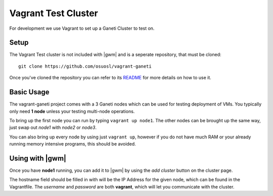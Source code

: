 .. test_cluster:

Vagrant Test Cluster
====================

For development we use Vagrant to set up a Ganeti Cluster to test on.

Setup
~~~~~

The Vagrant Test cluster is not included with |gwm| and is a seperate
repository, that must be cloned::

    git clone https://github.com/osuosl/vagrant-ganeti

Once you've cloned the repository you can refer to its  `README
<https://github.com/osuosl/vagrant-ganeti>`_ for more details  on how to use it.

Basic Usage
~~~~~~~~~~~

The vagrant-ganeti project comes with a 3 Ganeti nodes which can be used for
testing deployment of VMs. You typically only need **1 node** unless your testing
multi-node operations.

To bring up the first node you can run by typing ``vagrant up node1``. The other
nodes can be brought up the same way, just swap out `node1` with `node2` or `node3`.

You can also bring up every node by using just ``vagrant up``, however if you
do not have much RAM or your already running memory intensive programs, this
should be avoided.


Using with |gwm|
~~~~~~~~~~~~~~~~

Once you have **node1** running, you can add it to |gwm| by using the `add
cluster` button on the cluster page.

The hostname field should be filled in with will be the IP Address for the given
node, which can be found in the Vagrantfile. The *username* and *password* are
both **vagrant**, which will let you communicate with the cluster.

